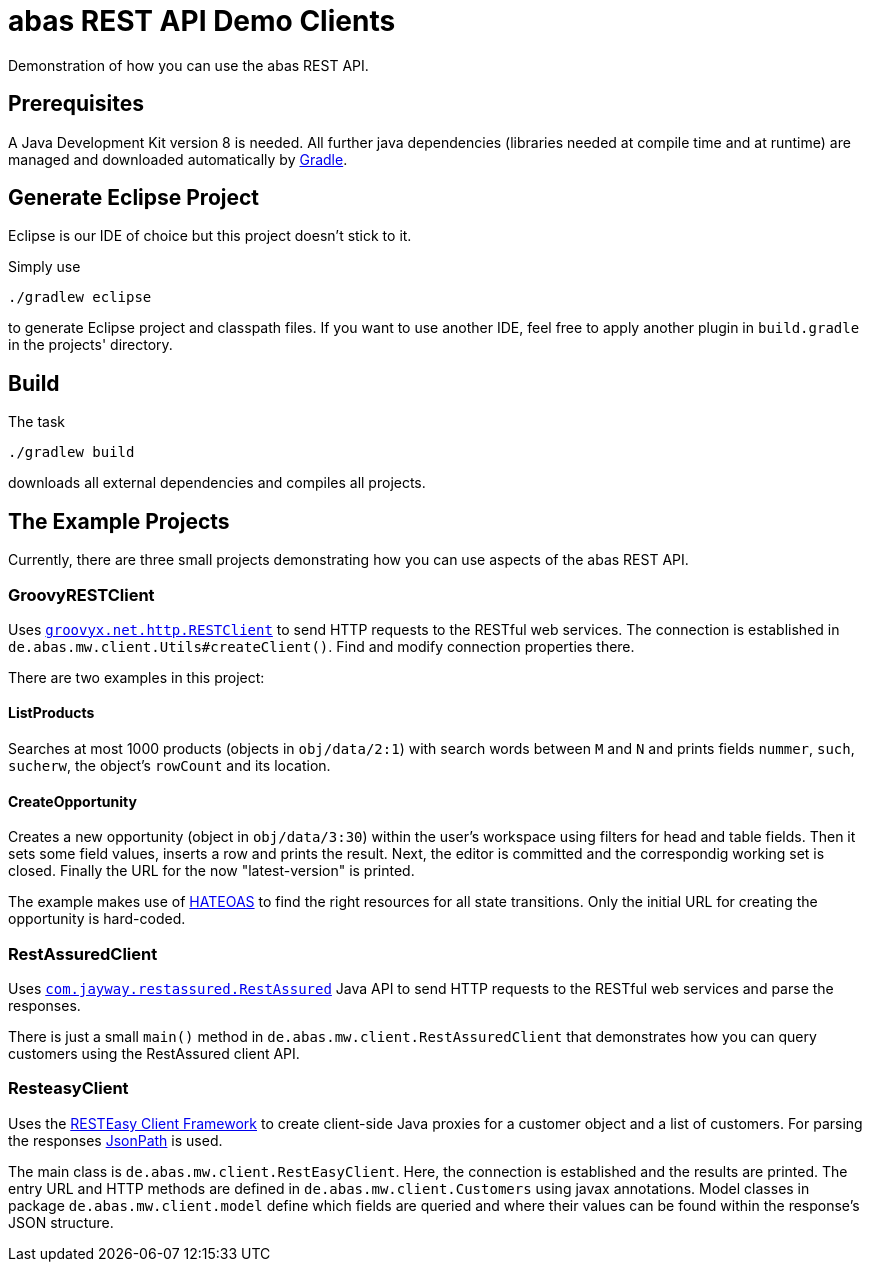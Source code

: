 = abas REST API Demo Clients


Demonstration of how you can use the abas REST API.


== Prerequisites

A Java Development Kit version 8 is needed. All further java dependencies (libraries needed at compile time
and at runtime) are managed and downloaded automatically by https://gradle.org/[Gradle].

== Generate Eclipse Project

Eclipse is our IDE of choice but this project doesn't stick to it.

Simply use

  ./gradlew eclipse

to generate Eclipse project and classpath files. If you want to use another IDE, feel free to apply
another plugin in `build.gradle` in the projects' directory.


== Build

The task

  ./gradlew build

downloads all external dependencies and compiles all projects.


== The Example Projects

Currently, there are three small projects demonstrating how you can use aspects of the abas REST API.

=== GroovyRESTClient

Uses https://github.com/jgritman/httpbuilder/wiki/RESTClient[`groovyx.net.http.RESTClient`] to send HTTP
requests to the RESTful web services. The connection is established in
`de.abas.mw.client.Utils#createClient()`. Find and modify connection properties there.

There are two examples in this project:

==== ListProducts

Searches at most 1000 products (objects in `obj/data/2:1`) with search words between `M` and `N` and
prints fields `nummer`, `such`, `sucherw`, the object's `rowCount` and its location.

==== CreateOpportunity

Creates a new opportunity (object in `obj/data/3:30`) within the user's workspace using filters for head
and table fields. Then it sets some field values, inserts a row and prints the result. Next, the editor
is committed and the correspondig working set is closed. Finally the URL for the now "latest-version" is
printed.

The example makes use of https://en.wikipedia.org/wiki/HATEOAS[HATEOAS] to find the right resources for
all state transitions. Only the initial URL for creating the opportunity is hard-coded.

=== RestAssuredClient

Uses https://github.com/jayway/rest-assured[`com.jayway.restassured.RestAssured`] Java API to send HTTP
requests to the RESTful web services and parse the responses.

There is just a small `main()` method in `de.abas.mw.client.RestAssuredClient` that demonstrates how you
can query customers using the RestAssured client API.

=== ResteasyClient

Uses the https://docs.jboss.org/resteasy/docs/3.0-beta-2/userguide/html/RESTEasy_Client_Framework.html[RESTEasy Client Framework]
to create client-side Java proxies for a customer object and a list of customers. For parsing the responses
https://github.com/jayway/JsonPath[JsonPath] is used.

The main class is `de.abas.mw.client.RestEasyClient`. Here, the connection is established and the results
are printed. The entry URL and HTTP methods are defined in `de.abas.mw.client.Customers` using javax annotations.
Model classes in package `de.abas.mw.client.model` define which fields are queried and where their values
can be found within the response's JSON structure.

